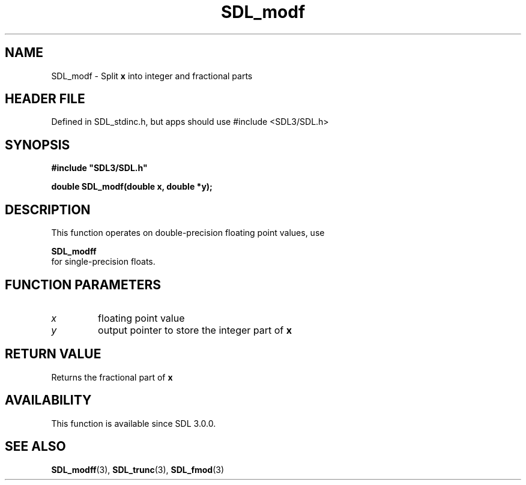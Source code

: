 .\" This manpage content is licensed under Creative Commons
.\"  Attribution 4.0 International (CC BY 4.0)
.\"   https://creativecommons.org/licenses/by/4.0/
.\" This manpage was generated from SDL's wiki page for SDL_modf:
.\"   https://wiki.libsdl.org/SDL_modf
.\" Generated with SDL/build-scripts/wikiheaders.pl
.\"  revision SDL-3.1.1-no-vcs
.\" Please report issues in this manpage's content at:
.\"   https://github.com/libsdl-org/sdlwiki/issues/new
.\" Please report issues in the generation of this manpage from the wiki at:
.\"   https://github.com/libsdl-org/SDL/issues/new?title=Misgenerated%20manpage%20for%20SDL_modf
.\" SDL can be found at https://libsdl.org/
.de URL
\$2 \(laURL: \$1 \(ra\$3
..
.if \n[.g] .mso www.tmac
.TH SDL_modf 3 "SDL 3.1.1" "SDL" "SDL3 FUNCTIONS"
.SH NAME
SDL_modf \- Split
.BR x
into integer and fractional parts
.SH HEADER FILE
Defined in SDL_stdinc\[char46]h, but apps should use #include <SDL3/SDL\[char46]h>

.SH SYNOPSIS
.nf
.B #include \(dqSDL3/SDL.h\(dq
.PP
.BI "double SDL_modf(double x, double *y);
.fi
.SH DESCRIPTION
This function operates on double-precision floating point values, use

.BR SDL_modff
 for single-precision floats\[char46]

.SH FUNCTION PARAMETERS
.TP
.I x
floating point value
.TP
.I y
output pointer to store the integer part of
.BR x

.SH RETURN VALUE
Returns the fractional part of
.BR x

.SH AVAILABILITY
This function is available since SDL 3\[char46]0\[char46]0\[char46]

.SH SEE ALSO
.BR SDL_modff (3),
.BR SDL_trunc (3),
.BR SDL_fmod (3)
